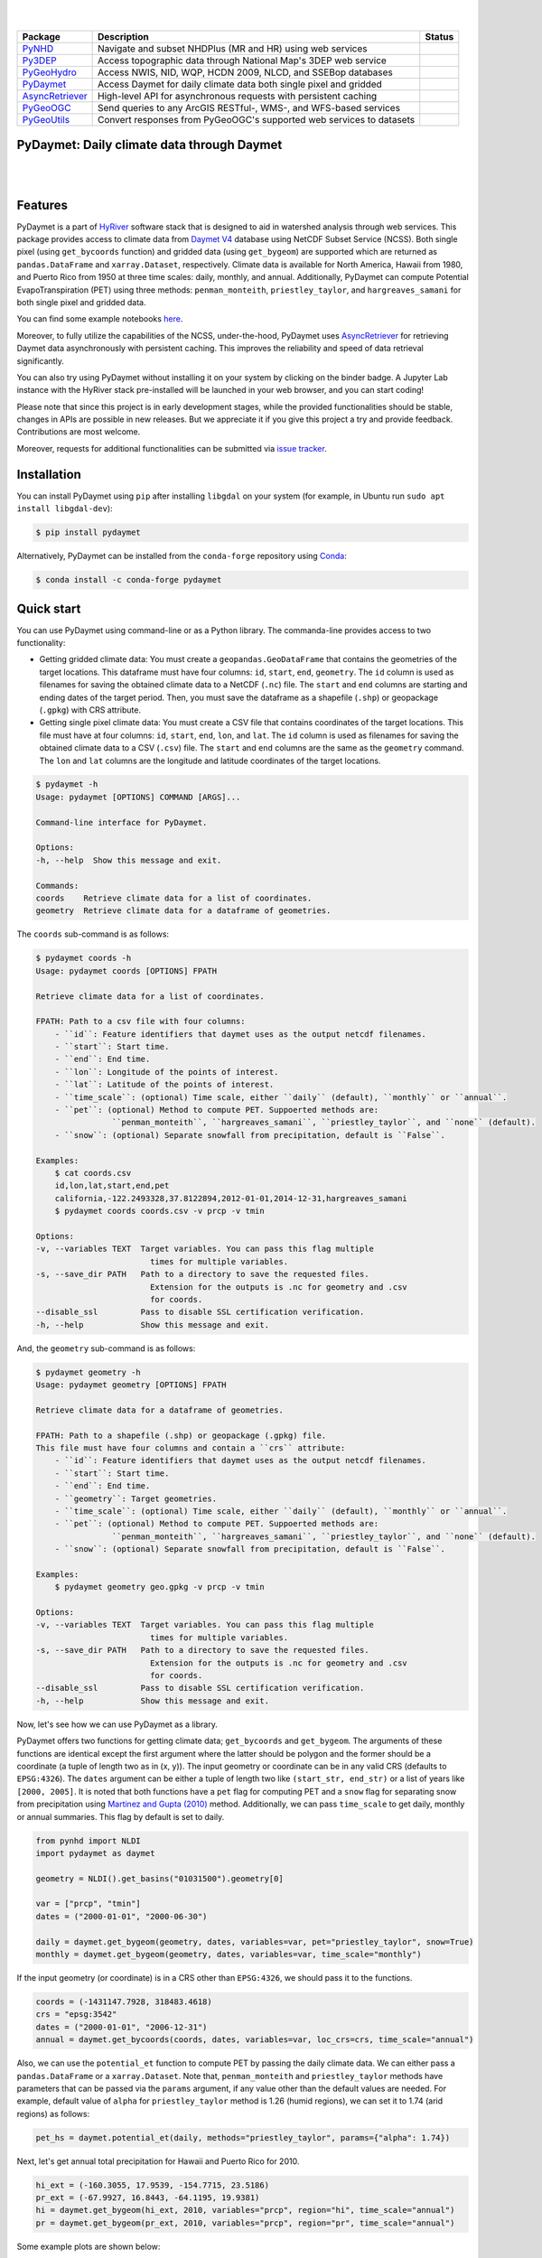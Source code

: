 .. image:: https://raw.githubusercontent.com/cheginit/HyRiver-examples/main/notebooks/_static/pydaymet_logo.png
    :target: https://github.com/cheginit/HyRiver

|

.. image:: https://joss.theoj.org/papers/b0df2f6192f0a18b9e622a3edff52e77/status.svg
    :target: https://joss.theoj.org/papers/b0df2f6192f0a18b9e622a3edff52e77
    :alt: JOSS

|

.. |pygeohydro| image:: https://github.com/cheginit/pygeohydro/actions/workflows/test.yml/badge.svg
    :target: https://github.com/cheginit/pygeohydro/actions/workflows/test.yml
    :alt: Github Actions

.. |pygeoogc| image:: https://github.com/cheginit/pygeoogc/actions/workflows/test.yml/badge.svg
    :target: https://github.com/cheginit/pygeoogc/actions/workflows/test.yml
    :alt: Github Actions

.. |pygeoutils| image:: https://github.com/cheginit/pygeoutils/actions/workflows/test.yml/badge.svg
    :target: https://github.com/cheginit/pygeoutils/actions/workflows/test.yml
    :alt: Github Actions

.. |pynhd| image:: https://github.com/cheginit/pynhd/actions/workflows/test.yml/badge.svg
    :target: https://github.com/cheginit/pynhd/actions/workflows/test.yml
    :alt: Github Actions

.. |py3dep| image:: https://github.com/cheginit/py3dep/actions/workflows/test.yml/badge.svg
    :target: https://github.com/cheginit/py3dep/actions/workflows/test.yml
    :alt: Github Actions

.. |pydaymet| image:: https://github.com/cheginit/pydaymet/actions/workflows/test.yml/badge.svg
    :target: https://github.com/cheginit/pydaymet/actions/workflows/test.yml
    :alt: Github Actions

.. |async| image:: https://github.com/cheginit/async_retriever/actions/workflows/test.yml/badge.svg
    :target: https://github.com/cheginit/async_retriever/actions/workflows/test.yml
    :alt: Github Actions

=============== ==================================================================== ============
Package         Description                                                          Status
=============== ==================================================================== ============
PyNHD_          Navigate and subset NHDPlus (MR and HR) using web services           |pynhd|
Py3DEP_         Access topographic data through National Map's 3DEP web service      |py3dep|
PyGeoHydro_     Access NWIS, NID, WQP, HCDN 2009, NLCD, and SSEBop databases         |pygeohydro|
PyDaymet_       Access Daymet for daily climate data both single pixel and gridded   |pydaymet|
AsyncRetriever_ High-level API for asynchronous requests with persistent caching     |async|
PyGeoOGC_       Send queries to any ArcGIS RESTful-, WMS-, and WFS-based services    |pygeoogc|
PyGeoUtils_     Convert responses from PyGeoOGC's supported web services to datasets |pygeoutils|
=============== ==================================================================== ============

.. _PyGeoHydro: https://github.com/cheginit/pygeohydro
.. _AsyncRetriever: https://github.com/cheginit/async_retriever
.. _PyGeoOGC: https://github.com/cheginit/pygeoogc
.. _PyGeoUtils: https://github.com/cheginit/pygeoutils
.. _PyNHD: https://github.com/cheginit/pynhd
.. _Py3DEP: https://github.com/cheginit/py3dep
.. _PyDaymet: https://github.com/cheginit/pydaymet

PyDaymet: Daily climate data through Daymet
-------------------------------------------

.. image:: https://img.shields.io/pypi/v/pydaymet.svg
    :target: https://pypi.python.org/pypi/pydaymet
    :alt: PyPi

.. image:: https://img.shields.io/conda/vn/conda-forge/pydaymet.svg
    :target: https://anaconda.org/conda-forge/pydaymet
    :alt: Conda Version

.. image:: https://codecov.io/gh/cheginit/pydaymet/branch/main/graph/badge.svg
    :target: https://codecov.io/gh/cheginit/pydaymet
    :alt: CodeCov

.. image:: https://img.shields.io/pypi/pyversions/pydaymet.svg
    :target: https://pypi.python.org/pypi/pydaymet
    :alt: Python Versions

.. image:: https://pepy.tech/badge/pydaymet
    :target: https://pepy.tech/project/pydaymet
    :alt: Downloads

|

.. image:: https://www.codefactor.io/repository/github/cheginit/pydaymet/badge
   :target: https://www.codefactor.io/repository/github/cheginit/pydaymet
   :alt: CodeFactor

.. image:: https://img.shields.io/badge/code%20style-black-000000.svg
    :target: https://github.com/psf/black
    :alt: black

.. image:: https://img.shields.io/badge/pre--commit-enabled-brightgreen?logo=pre-commit&logoColor=white
    :target: https://github.com/pre-commit/pre-commit
    :alt: pre-commit

.. image:: https://mybinder.org/badge_logo.svg
    :target: https://mybinder.org/v2/gh/cheginit/HyRiver-examples/main?urlpath=lab/tree/notebooks
    :alt: Binder

|

Features
--------

PyDaymet is a part of `HyRiver <https://github.com/cheginit/HyRiver>`__ software stack that
is designed to aid in watershed analysis through web services. This package provides
access to climate data from
`Daymet V4 <https://daac.ornl.gov/DAYMET/guides/Daymet_Daily_V4.html>`__ database using NetCDF
Subset Service (NCSS). Both single pixel (using ``get_bycoords`` function) and gridded data (using
``get_bygeom``) are supported which are returned as
``pandas.DataFrame`` and ``xarray.Dataset``, respectively. Climate data is available for North
America, Hawaii from 1980, and Puerto Rico from 1950 at three time scales: daily, monthly,
and annual. Additionally, PyDaymet can compute Potential EvapoTranspiration (PET)
using three methods: ``penman_monteith``, ``priestley_taylor``, and ``hargreaves_samani`` for
both single pixel and gridded data.

You can find some example notebooks `here <https://github.com/cheginit/HyRiver-examples>`__.

Moreover, to fully utilize the capabilities of the NCSS, under-the-hood, PyDaymet uses
`AsyncRetriever <https://github.com/cheginit/async_retriever>`__
for retrieving Daymet data asynchronously with persistent caching. This improves the reliability
and speed of data retrieval significantly.

You can also try using PyDaymet without installing
it on your system by clicking on the binder badge. A Jupyter Lab
instance with the HyRiver stack pre-installed will be launched in your web browser, and you
can start coding!

Please note that since this project is in early development stages, while the provided
functionalities should be stable, changes in APIs are possible in new releases. But we
appreciate it if you give this project a try and provide feedback. Contributions are most welcome.

Moreover, requests for additional functionalities can be submitted via
`issue tracker <https://github.com/cheginit/pydaymet/issues>`__.

Installation
------------

You can install PyDaymet using ``pip`` after installing ``libgdal`` on your system
(for example, in Ubuntu run ``sudo apt install libgdal-dev``):

.. code-block:: console

    $ pip install pydaymet

Alternatively, PyDaymet can be installed from the ``conda-forge`` repository
using `Conda <https://docs.conda.io/en/latest/>`__:

.. code-block:: console

    $ conda install -c conda-forge pydaymet

Quick start
-----------

You can use PyDaymet using command-line or as a Python library. The commanda-line
provides access to two functionality:

- Getting gridded climate data: You must create a ``geopandas.GeoDataFrame`` that contains
  the geometries of the target locations. This dataframe must have four columns:
  ``id``, ``start``, ``end``, ``geometry``. The ``id`` column is used as
  filenames for saving the obtained climate data to a NetCDF (``.nc``) file. The ``start``
  and ``end`` columns are starting and ending dates of the target period. Then,
  you must save the dataframe as a shapefile (``.shp``) or geopackage (``.gpkg``) with
  CRS attribute.
- Getting single pixel climate data: You must create a CSV file that
  contains coordinates of the target locations. This file must have at four columns:
  ``id``, ``start``, ``end``, ``lon``, and ``lat``. The ``id`` column is used as filenames
  for saving the obtained climate data to a CSV (``.csv``) file. The ``start`` and ``end``
  columns are the same as the ``geometry`` command. The ``lon`` and ``lat`` columns are
  the longitude and latitude coordinates of the target locations.

.. code-block:: console

    $ pydaymet -h
    Usage: pydaymet [OPTIONS] COMMAND [ARGS]...

    Command-line interface for PyDaymet.

    Options:
    -h, --help  Show this message and exit.

    Commands:
    coords    Retrieve climate data for a list of coordinates.
    geometry  Retrieve climate data for a dataframe of geometries.

The ``coords`` sub-command is as follows:

.. code-block:: console

    $ pydaymet coords -h
    Usage: pydaymet coords [OPTIONS] FPATH

    Retrieve climate data for a list of coordinates.

    FPATH: Path to a csv file with four columns:
        - ``id``: Feature identifiers that daymet uses as the output netcdf filenames.
        - ``start``: Start time.
        - ``end``: End time.
        - ``lon``: Longitude of the points of interest.
        - ``lat``: Latitude of the points of interest.
        - ``time_scale``: (optional) Time scale, either ``daily`` (default), ``monthly`` or ``annual``.
        - ``pet``: (optional) Method to compute PET. Suppoerted methods are:
                    ``penman_monteith``, ``hargreaves_samani``, ``priestley_taylor``, and ``none`` (default).
        - ``snow``: (optional) Separate snowfall from precipitation, default is ``False``.

    Examples:
        $ cat coords.csv
        id,lon,lat,start,end,pet
        california,-122.2493328,37.8122894,2012-01-01,2014-12-31,hargreaves_samani
        $ pydaymet coords coords.csv -v prcp -v tmin

    Options:
    -v, --variables TEXT  Target variables. You can pass this flag multiple
                            times for multiple variables.
    -s, --save_dir PATH   Path to a directory to save the requested files.
                            Extension for the outputs is .nc for geometry and .csv
                            for coords.
    --disable_ssl         Pass to disable SSL certification verification.
    -h, --help            Show this message and exit.

And, the ``geometry`` sub-command is as follows:

.. code-block:: console

    $ pydaymet geometry -h
    Usage: pydaymet geometry [OPTIONS] FPATH

    Retrieve climate data for a dataframe of geometries.

    FPATH: Path to a shapefile (.shp) or geopackage (.gpkg) file.
    This file must have four columns and contain a ``crs`` attribute:
        - ``id``: Feature identifiers that daymet uses as the output netcdf filenames.
        - ``start``: Start time.
        - ``end``: End time.
        - ``geometry``: Target geometries.
        - ``time_scale``: (optional) Time scale, either ``daily`` (default), ``monthly`` or ``annual``.
        - ``pet``: (optional) Method to compute PET. Suppoerted methods are:
                    ``penman_monteith``, ``hargreaves_samani``, ``priestley_taylor``, and ``none`` (default).
        - ``snow``: (optional) Separate snowfall from precipitation, default is ``False``.

    Examples:
        $ pydaymet geometry geo.gpkg -v prcp -v tmin

    Options:
    -v, --variables TEXT  Target variables. You can pass this flag multiple
                            times for multiple variables.
    -s, --save_dir PATH   Path to a directory to save the requested files.
                            Extension for the outputs is .nc for geometry and .csv
                            for coords.
    --disable_ssl         Pass to disable SSL certification verification.
    -h, --help            Show this message and exit.

Now, let's see how we can use PyDaymet as a library.

PyDaymet offers two functions for getting climate data; ``get_bycoords`` and ``get_bygeom``.
The arguments of these functions are identical except the first argument where the latter
should be polygon and the former should be a coordinate (a tuple of length two as in (x, y)).
The input geometry or coordinate can be in any valid CRS (defaults to ``EPSG:4326``). The
``dates`` argument can be either a tuple of length two like ``(start_str, end_str)`` or a list of
years like ``[2000, 2005]``. It is noted that both functions have a ``pet`` flag for computing PET
and a ``snow`` flag for separating snow from precipitation using
`Martinez and Gupta (2010) <https://doi.org/10.1029/2009WR008294>`__ method.
Additionally, we can pass ``time_scale`` to get daily, monthly or annual summaries. This flag
by default is set to daily.

.. code-block:: python

    from pynhd import NLDI
    import pydaymet as daymet

    geometry = NLDI().get_basins("01031500").geometry[0]

    var = ["prcp", "tmin"]
    dates = ("2000-01-01", "2000-06-30")

    daily = daymet.get_bygeom(geometry, dates, variables=var, pet="priestley_taylor", snow=True)
    monthly = daymet.get_bygeom(geometry, dates, variables=var, time_scale="monthly")

.. image:: https://raw.githubusercontent.com/cheginit/HyRiver-examples/main/notebooks/_static/daymet_grid.png
    :target: https://github.com/cheginit/HyRiver-examples/blob/main/notebooks/daymet.ipynb

If the input geometry (or coordinate) is in a CRS other than ``EPSG:4326``, we should pass
it to the functions.

.. code-block:: python

    coords = (-1431147.7928, 318483.4618)
    crs = "epsg:3542"
    dates = ("2000-01-01", "2006-12-31")
    annual = daymet.get_bycoords(coords, dates, variables=var, loc_crs=crs, time_scale="annual")

.. image:: https://raw.githubusercontent.com/cheginit/HyRiver-examples/main/notebooks/_static/daymet_loc.png
    :target: https://github.com/cheginit/HyRiver-examples/blob/main/notebooks/daymet.ipynb

Also, we can use the ``potential_et`` function to compute PET by passing the daily climate data.
We can either pass a ``pandas.DataFrame`` or a ``xarray.Dataset``. Note that, ``penman_monteith``
and ``priestley_taylor`` methods have parameters that can be passed via the ``params`` argument,
if any value other than the default values are needed. For example, default value of ``alpha``
for ``priestley_taylor`` method is 1.26 (humid regions), we can set it to 1.74 (arid regions)
as follows:

.. code-block:: python

    pet_hs = daymet.potential_et(daily, methods="priestley_taylor", params={"alpha": 1.74})

Next, let's get annual total precipitation for Hawaii and Puerto Rico for 2010.

.. code-block:: python

    hi_ext = (-160.3055, 17.9539, -154.7715, 23.5186)
    pr_ext = (-67.9927, 16.8443, -64.1195, 19.9381)
    hi = daymet.get_bygeom(hi_ext, 2010, variables="prcp", region="hi", time_scale="annual")
    pr = daymet.get_bygeom(pr_ext, 2010, variables="prcp", region="pr", time_scale="annual")

Some example plots are shown below:

.. image:: https://raw.githubusercontent.com/cheginit/HyRiver-examples/main/notebooks/_static/hi.png
    :target: https://github.com/cheginit/HyRiver-examples/blob/main/notebooks/daymet.ipynb

.. image:: https://raw.githubusercontent.com/cheginit/HyRiver-examples/main/notebooks/_static/pr.png
    :target: https://github.com/cheginit/HyRiver-examples/blob/main/notebooks/daymet.ipynb

Contributing
------------

Contributions are very welcomed. Please read
`CONTRIBUTING.rst <https://github.com/cheginit/pygeoogc/blob/main/CONTRIBUTING.rst>`__
file for instructions.

Credits
-------
Credits to `Koen Hufkens <https://github.com/khufkens>`__ for his implementation of
accessing the Daymet RESTful service, `daymetpy <https://github.com/bluegreen-labs/daymetpy>`__.
